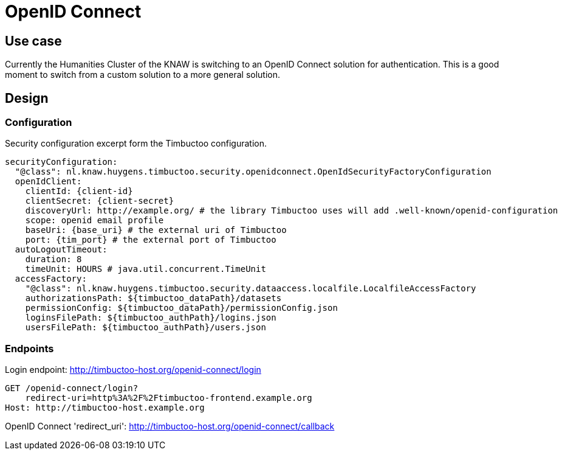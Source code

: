 # OpenID Connect

## Use case

Currently the Humanities Cluster of the KNAW is switching to an OpenID Connect solution for authentication.
This is a good moment to switch from a custom solution to a more general solution.

## Design

### Configuration

Security configuration excerpt form the Timbuctoo configuration.
[source, yaml]
----
securityConfiguration:
  "@class": nl.knaw.huygens.timbuctoo.security.openidconnect.OpenIdSecurityFactoryConfiguration
  openIdClient:
    clientId: {client-id}
    clientSecret: {client-secret}
    discoveryUrl: http://example.org/ # the library Timbuctoo uses will add .well-known/openid-configuration
    scope: openid email profile
    baseUri: {base_uri} # the external uri of Timbuctoo
    port: {tim_port} # the external port of Timbuctoo
  autoLogoutTimeout:
    duration: 8
    timeUnit: HOURS # java.util.concurrent.TimeUnit
  accessFactory:
    "@class": nl.knaw.huygens.timbuctoo.security.dataaccess.localfile.LocalfileAccessFactory
    authorizationsPath: ${timbuctoo_dataPath}/datasets
    permissionConfig: ${timbuctoo_dataPath}/permissionConfig.json
    loginsFilePath: ${timbuctoo_authPath}/logins.json
    usersFilePath: ${timbuctoo_authPath}/users.json

----

### Endpoints

Login endpoint: http://timbuctoo-host.org/openid-connect/login
----
GET /openid-connect/login?
    redirect-uri=http%3A%2F%2Ftimbuctoo-frontend.example.org
Host: http://timbuctoo-host.example.org
----

OpenID Connect 'redirect_uri': http://timbuctoo-host.org/openid-connect/callback
